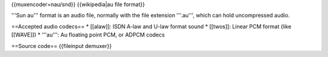 {{muxencoder=nau/snd}} {{wikipedia|au file format}}

'''Sun au''' format is an audio file, normally with the file extension
'''.au''', which can hold uncompressed audio.

==Accepted audio codecs== \* [[alaw]]: ISDN A-law and U-law format sound
\* [[twos]]: Linear PCM format (like [[WAVE]]) \* '''au''': Au floating
point PCM, or ADPCM codecs

==Source code== {{fileinput demuxer}}
